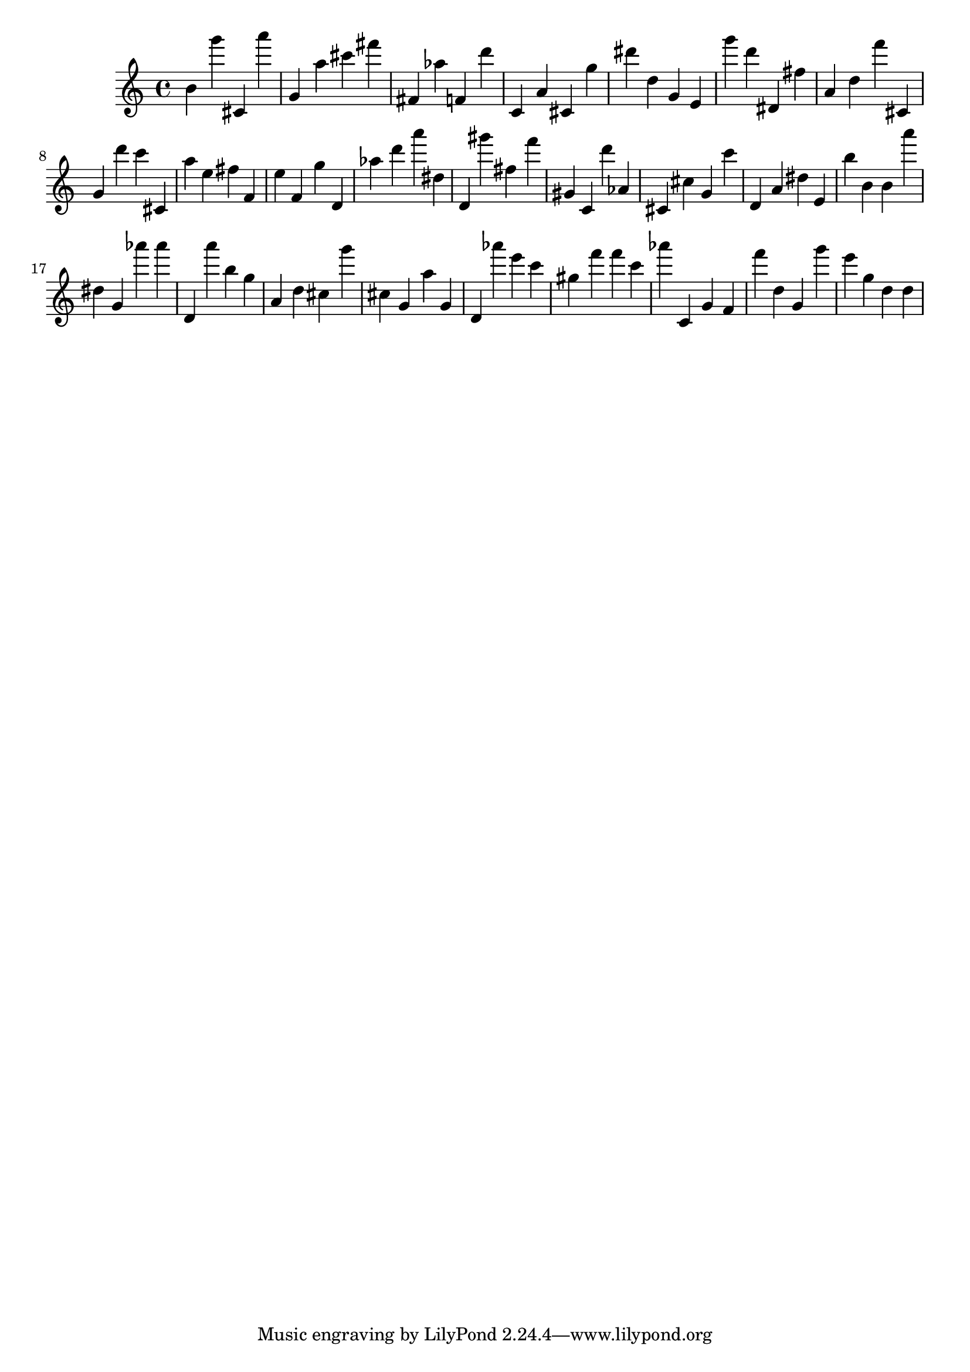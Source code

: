 \version "2.18.2"

\score {

{

\clef treble
b' g''' cis' a''' g' a'' cis''' fis''' fis' as'' f' d''' c' a' cis' g'' dis''' d'' g' e' g''' d''' dis' fis'' a' d'' f''' cis' g' d''' c''' cis' a'' e'' fis'' f' e'' f' g'' d' as'' d''' a''' dis'' d' gis''' fis'' f''' gis' c' d''' as' cis' cis'' g' c''' d' a' dis'' e' b'' b' b' a''' dis'' g' as''' as''' d' a''' b'' g'' a' d'' cis'' g''' cis'' g' a'' g' d' as''' e''' c''' gis'' f''' f''' c''' as''' c' g' f' f''' d'' g' g''' e''' g'' d'' d'' 
}

 \midi { }
 \layout { }
}